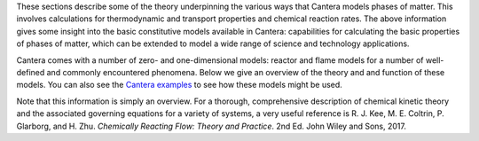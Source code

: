 .. title: Cantera Science
.. slug: index
.. date: 2018-05-30 11:20:56 UTC-04:00
.. description: Cantera Science page
.. type: text

.. jumbotron::

   .. raw:: html

      <h1 class="display-3">Science & Theory</h1>

   .. class:: lead

      While Cantera's documentation gives insight into the various classes and functions that
      constitute Cantera's capabilities, software documentation does not always provide a great
      format for diving into scientific theory. This section describes the equations and models
      Cantera uses to represent the real world.

.. raw:: html

   <h2 class="display-4">Chemical Kinetic Theory</h2>

These sections describe some of the theory underpinning the various ways that Cantera models phases
of matter. This involves calculations for thermodynamic and transport properties and chemical
reaction rates. The above information gives some insight into the basic constitutive models
available in Cantera: capabilities for calculating the basic properties of
phases of matter, which can be extended to model a wide range of science and
technology applications.

.. container:: container
   :tagname: section

   .. container:: card-deck

      .. container:: card

         .. container::
            :tagname: a
            :attributes: href=phases.html
                         title=Phases

            .. container:: card-header section-card
               :tagname: div

               Phases

         .. container:: card-body

            .. container:: card-text

               The theory behind some of Cantera's phase models.

      .. container:: card

         .. container::
            :tagname: a
            :attributes: href=species.html
                         title=Species

            .. container:: card-header section-card
               :tagname: div

               Species

         .. container:: card-body

            .. container:: card-text

               The models Cantera uses to calculate species properties (thermodynamic and
               transport).

      .. container:: card

         .. container::
            :tagname: a
            :attributes: href=reactions.html
                         title=Reactions

            .. container:: card-header section-card
               :tagname: div

               Reactions

         .. container:: card-body

            .. container:: card-text

               The models that Cantera uses to calculate chemical reaction rates.

.. raw:: html

   <h2 class="display-4">Cantera Reactor and Flame Models</h2>

Cantera comes with a number of zero- and one-dimensional models: reactor and flame models for a
number of well-defined and commonly encountered phenomena.  Below we give an overview of the theory
and and function of these models. You can also see the `Cantera examples </examples/index.html>`__
to see how these models might be used.

.. container:: container
   :tagname: section

   .. container:: card-deck

      .. container:: card

         .. container::
            :tagname: a
            :attributes: href=reactors.html
                         title=Reactors

            .. container:: card-header section-card

               Reactors

         .. container:: card-body

            .. container:: card-text

               Cantera provides a range of generalized zero-dimensional models that can be given a
               range of initial and boundary conditions and can also be linked to form reactor
               networks.

      .. container:: card

         .. container::
            :tagname: a
            :attributes: href=flames.html
                         title=Flames

            .. container:: card-header section-card

               Flames

         .. container:: card-body

            .. container:: card-text

               Cantera includes a set of models for representing steady-state, quasi-one-dimensional
               reacting flows, which can be used to simulate a number of common flames.


Note that this information is simply an overview. For a thorough, comprehensive description of
chemical kinetic theory and the associated governing equations for a variety of systems, a very
useful reference is R. J. Kee, M. E. Coltrin, P. Glarborg, and H. Zhu. *Chemically Reacting Flow:
Theory and Practice*. 2nd Ed. John Wiley and Sons, 2017.
